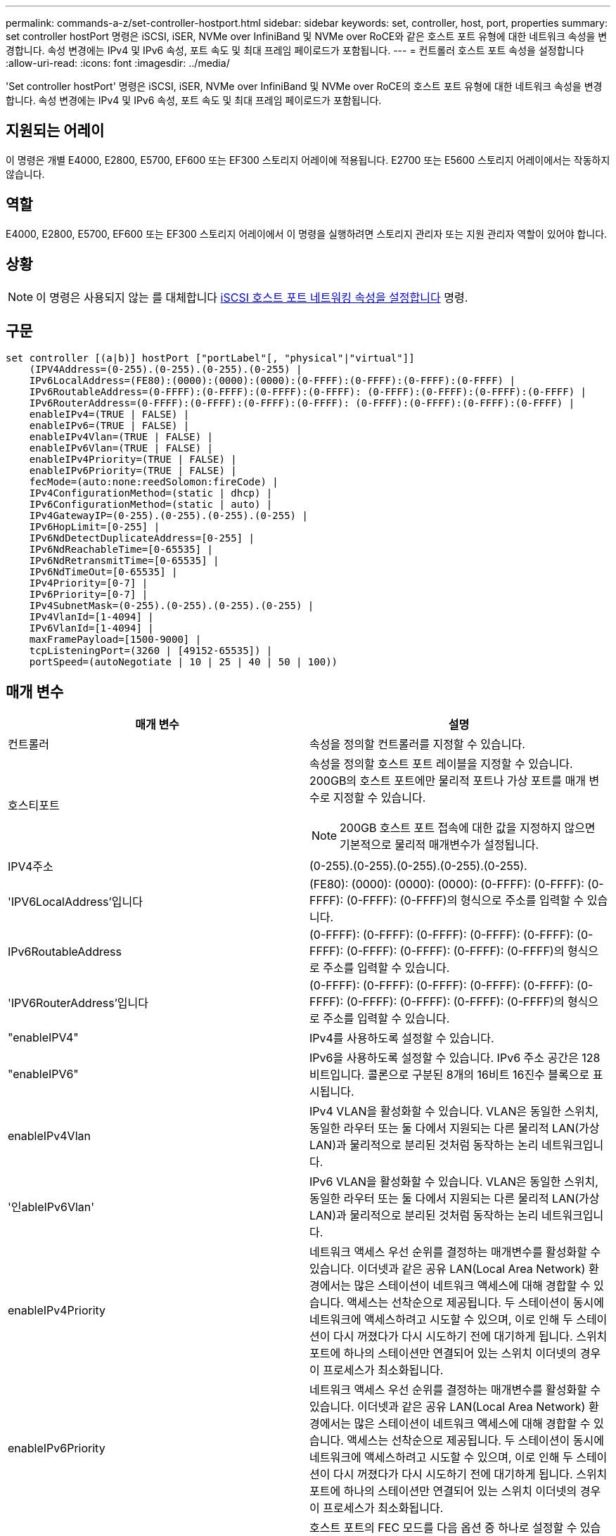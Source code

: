 ---
permalink: commands-a-z/set-controller-hostport.html 
sidebar: sidebar 
keywords: set, controller, host, port, properties 
summary: set controller hostPort 명령은 iSCSI, iSER, NVMe over InfiniBand 및 NVMe over RoCE와 같은 호스트 포트 유형에 대한 네트워크 속성을 변경합니다. 속성 변경에는 IPv4 및 IPv6 속성, 포트 속도 및 최대 프레임 페이로드가 포함됩니다. 
---
= 컨트롤러 호스트 포트 속성을 설정합니다
:allow-uri-read: 
:icons: font
:imagesdir: ../media/


[role="lead"]
'Set controller hostPort' 명령은 iSCSI, iSER, NVMe over InfiniBand 및 NVMe over RoCE의 호스트 포트 유형에 대한 네트워크 속성을 변경합니다. 속성 변경에는 IPv4 및 IPv6 속성, 포트 속도 및 최대 프레임 페이로드가 포함됩니다.



== 지원되는 어레이

이 명령은 개별 E4000, E2800, E5700, EF600 또는 EF300 스토리지 어레이에 적용됩니다. E2700 또는 E5600 스토리지 어레이에서는 작동하지 않습니다.



== 역할

E4000, E2800, E5700, EF600 또는 EF300 스토리지 어레이에서 이 명령을 실행하려면 스토리지 관리자 또는 지원 관리자 역할이 있어야 합니다.



== 상황

[NOTE]
====
이 명령은 사용되지 않는 를 대체합니다 xref:set-controller-iscsihostport.adoc[iSCSI 호스트 포트 네트워킹 속성을 설정합니다] 명령.

====


== 구문

[source, cli]
----
set controller [(a|b)] hostPort ["portLabel"[, "physical"|"virtual"]]
    (IPV4Address=(0-255).(0-255).(0-255).(0-255) |
    IPv6LocalAddress=(FE80):(0000):(0000):(0000):(0-FFFF):(0-FFFF):(0-FFFF):(0-FFFF) |
    IPv6RoutableAddress=(0-FFFF):(0-FFFF):(0-FFFF):(0-FFFF): (0-FFFF):(0-FFFF):(0-FFFF):(0-FFFF) |
    IPv6RouterAddress=(0-FFFF):(0-FFFF):(0-FFFF):(0-FFFF): (0-FFFF):(0-FFFF):(0-FFFF):(0-FFFF) |
    enableIPv4=(TRUE | FALSE) |
    enableIPv6=(TRUE | FALSE) |
    enableIPv4Vlan=(TRUE | FALSE) |
    enableIPv6Vlan=(TRUE | FALSE) |
    enableIPv4Priority=(TRUE | FALSE) |
    enableIPv6Priority=(TRUE | FALSE) |
    fecMode=(auto:none:reedSolomon:fireCode) |
    IPv4ConfigurationMethod=(static | dhcp) |
    IPv6ConfigurationMethod=(static | auto) |
    IPv4GatewayIP=(0-255).(0-255).(0-255).(0-255) |
    IPv6HopLimit=[0-255] |
    IPv6NdDetectDuplicateAddress=[0-255] |
    IPv6NdReachableTime=[0-65535] |
    IPv6NdRetransmitTime=[0-65535] |
    IPv6NdTimeOut=[0-65535] |
    IPv4Priority=[0-7] |
    IPv6Priority=[0-7] |
    IPv4SubnetMask=(0-255).(0-255).(0-255).(0-255) |
    IPv4VlanId=[1-4094] |
    IPv6VlanId=[1-4094] |
    maxFramePayload=[1500-9000] |
    tcpListeningPort=(3260 | [49152-65535]) |
    portSpeed=(autoNegotiate | 10 | 25 | 40 | 50 | 100))
----


== 매개 변수

[cols="2*"]
|===
| 매개 변수 | 설명 


 a| 
컨트롤러
 a| 
속성을 정의할 컨트롤러를 지정할 수 있습니다.



 a| 
호스티포트
 a| 
속성을 정의할 호스트 포트 레이블을 지정할 수 있습니다. 200GB의 호스트 포트에만 물리적 포트나 가상 포트를 매개 변수로 지정할 수 있습니다.

[NOTE]
====
200GB 호스트 포트 접속에 대한 값을 지정하지 않으면 기본적으로 물리적 매개변수가 설정됩니다.

====


 a| 
IPV4주소
 a| 
(0-255).(0-255).(0-255).(0-255).(0-255).



 a| 
'IPV6LocalAddress'입니다
 a| 
(FE80): (0000): (0000): (0000): (0-FFFF): (0-FFFF): (0-FFFF): (0-FFFF): (0-FFFF)의 형식으로 주소를 입력할 수 있습니다.



 a| 
IPv6RoutableAddress
 a| 
(0-FFFF): (0-FFFF): (0-FFFF): (0-FFFF): (0-FFFF): (0-FFFF): (0-FFFF): (0-FFFF): (0-FFFF): (0-FFFF)의 형식으로 주소를 입력할 수 있습니다.



 a| 
'IPV6RouterAddress'입니다
 a| 
(0-FFFF): (0-FFFF): (0-FFFF): (0-FFFF): (0-FFFF): (0-FFFF): (0-FFFF): (0-FFFF): (0-FFFF): (0-FFFF)의 형식으로 주소를 입력할 수 있습니다.



 a| 
"enableIPV4"
 a| 
IPv4를 사용하도록 설정할 수 있습니다.



 a| 
"enableIPV6"
 a| 
IPv6을 사용하도록 설정할 수 있습니다. IPv6 주소 공간은 128비트입니다. 콜론으로 구분된 8개의 16비트 16진수 블록으로 표시됩니다.



 a| 
enableIPv4Vlan
 a| 
IPv4 VLAN을 활성화할 수 있습니다. VLAN은 동일한 스위치, 동일한 라우터 또는 둘 다에서 지원되는 다른 물리적 LAN(가상 LAN)과 물리적으로 분리된 것처럼 동작하는 논리 네트워크입니다.



 a| 
'인ableIPv6Vlan'
 a| 
IPv6 VLAN을 활성화할 수 있습니다. VLAN은 동일한 스위치, 동일한 라우터 또는 둘 다에서 지원되는 다른 물리적 LAN(가상 LAN)과 물리적으로 분리된 것처럼 동작하는 논리 네트워크입니다.



 a| 
enableIPv4Priority
 a| 
네트워크 액세스 우선 순위를 결정하는 매개변수를 활성화할 수 있습니다. 이더넷과 같은 공유 LAN(Local Area Network) 환경에서는 많은 스테이션이 네트워크 액세스에 대해 경합할 수 있습니다. 액세스는 선착순으로 제공됩니다. 두 스테이션이 동시에 네트워크에 액세스하려고 시도할 수 있으며, 이로 인해 두 스테이션이 다시 꺼졌다가 다시 시도하기 전에 대기하게 됩니다. 스위치 포트에 하나의 스테이션만 연결되어 있는 스위치 이더넷의 경우 이 프로세스가 최소화됩니다.



 a| 
enableIPv6Priority
 a| 
네트워크 액세스 우선 순위를 결정하는 매개변수를 활성화할 수 있습니다. 이더넷과 같은 공유 LAN(Local Area Network) 환경에서는 많은 스테이션이 네트워크 액세스에 대해 경합할 수 있습니다. 액세스는 선착순으로 제공됩니다. 두 스테이션이 동시에 네트워크에 액세스하려고 시도할 수 있으며, 이로 인해 두 스테이션이 다시 꺼졌다가 다시 시도하기 전에 대기하게 됩니다. 스위치 포트에 하나의 스테이션만 연결되어 있는 스위치 이더넷의 경우 이 프로세스가 최소화됩니다.



 a| 
'대변 모드'
 a| 
호스트 포트의 FEC 모드를 다음 옵션 중 하나로 설정할 수 있습니다.

* 자동
* "없음"
* 레드솔로몬
* 불코드




 a| 
IPv4ConfigurationMethod
 a| 
IPv4 정적 또는 DHCP 주소 지정을 설정할 수 있습니다.



 a| 
IPv6ConfigurationMethod
 a| 
IPv6 정적 또는 DHCP 주소 지정을 설정할 수 있습니다.



 a| 
'IPv4GatewayIP'
 a| 
(0-255).(0-255).(0-255).(0-255).(0-255).



 a| 
'IPv6HopLimit'
 a| 
IPv6 패킷이 통과할 수 있는 최대 홉 수를 구성할 수 있습니다. 기본값은 64입니다.



 a| 
'IPv6NdDetectDuplicateAddress'
 a| 
IP 주소의 고유성을 확인하기 위해 보낼 인접 요청 메시지의 수를 설정할 수 있습니다.



 a| 
'IPv6NdReachableTime'
 a| 
원격 IPv6 노드가 연결 가능한 것으로 간주되는 시간(밀리초)을 설정할 수 있습니다. 기본값은 30000밀리초입니다.



 a| 
'IPv6NdRetransmitTime'
 a| 
IPv6 노드로 패킷을 계속 재전송할 시간(밀리초)을 설정할 수 있습니다. 기본값은 1000밀리초입니다.



 a| 
'IPv6NdTimeOut'
 a| 
IPv6 노드에 대한 시간 초과 값을 밀리초 단위로 설정할 수 있습니다. 기본값은 30000밀리초입니다.



 a| 
IPv4Priority
 a| 
IPv4 패킷에 대한 우선 순위 할당을 설정할 수 있습니다.



 a| 
IPv6Priority
 a| 
IPv6 패킷에 대한 우선 순위 할당을 설정할 수 있습니다.



 a| 
IPv4SubnetMask
 a| 
서브넷 마스크 주소를 (0-255).(0-255).(0-255).(0-255).(0-255).



 a| 
'IPv4VlanId'
 a| 
IPv4 VLAN ID를 설정할 수 있습니다



 a| 
'IPv6VlanId'
 a| 
IPv6 VLAN ID를 설정할 수 있습니다



 a| 
'maxFramePayload
 a| 
네트워크에서 전송되는 패킷 또는 프레임의 최대 크기를 설정할 수 있습니다. 표준 이더넷 프레임의 페이로드 부분은 1500으로 설정되고 점보 이더넷 프레임은 9000으로 설정됩니다. 점보 프레임을 사용할 경우 네트워크 경로에 있는 모든 장치에서 더 큰 프레임 크기를 처리할 수 있어야 합니다. 기본값은 프레임당 1500바이트입니다.

[NOTE]
====
NVMe over RoCE 환경에서 최상의 성능을 보장하려면 4200의 프레임 크기를 구성하십시오.

====


 a| 
'tcpListeningPort'입니다
 a| 
이니시에이터에서 iSCSI 로그인을 수신 대기하는 데 사용되는 TCP 포트 번호를 설정할 수 있습니다. 기본 포트는 3260입니다.



 a| 
포트스피드
 a| 
포트의 통신 속도를 메가비트/초(MB/s)로 설정할 수 있습니다.

[NOTE]
====
이 매개 변수는 25Gbps iSCSI 호스트 인터페이스 카드 및 100Gbps 이더넷 호스트 인터페이스 카드에서만 지원됩니다. 25Gbps iSCSI 호스트 인터페이스 카드의 경우, 한 포트의 속도를 변경하면 카드에 있는 4개의 포트 모두의 속도가 변경됩니다. 이 경우 허용되는 옵션은 10 또는 25입니다. 100Gbps 이더넷 호스트 인터페이스 카드의 경우 릴리스 8.50의 새로운 기능인 한 포트의 속도를 변경해도 카드의 다른 포트에는 영향을 주지 않습니다. 후자의 경우 허용되는 옵션은 자동 협상, 10, 25, 40, 50, 또는 100GbE.

====
|===


== 호스트 포트 유형별 매개 변수 지원

매개 변수 지원은 다음 표에 설명된 대로 호스트 포트 유형(iSCSI, iSER, NVMe over InfiniBand 또는 NVMe over RoCE)에 따라 다릅니다.

[cols="5*"]
|===
| 매개 변수 | iSCSI | iSER | InfiniBand를 통한 NVMe | RoCE를 통한 NVMe 


 a| 
IPV4주소
 a| 
예
 a| 
예
 a| 
예
 a| 
예



 a| 
'IPV6LocalAddress'입니다
 a| 
예
 a| 
 a| 
 a| 
예



 a| 
IPv6RoutableAddress
 a| 
예
 a| 
 a| 
 a| 
예



 a| 
'IPV6RouterAddress'입니다
 a| 
예
 a| 
 a| 
 a| 
예



 a| 
"enableIPV4"
 a| 
예
 a| 
 a| 
 a| 
예



 a| 
"enableIPV6"
 a| 
예
 a| 
 a| 
 a| 
예



 a| 
enableIPv4Vlan
 a| 
예
 a| 
 a| 
 a| 
아니요



 a| 
'인ableIPv6Vlan'
 a| 
예
 a| 
 a| 
 a| 
아니요



 a| 
enableIPv4Priority
 a| 
예
 a| 
 a| 
 a| 
아니요



 a| 
enableIPv6Priority
 a| 
예
 a| 
 a| 
 a| 
아니요



 a| 
IPv4ConfigurationMethod
 a| 
예
 a| 
 a| 
 a| 
예



 a| 
IPv6ConfigurationMethod
 a| 
예
 a| 
 a| 
 a| 
예



 a| 
'IPv4GatewayIP'
 a| 
예
 a| 
 a| 
 a| 
예



 a| 
'IPv6HopLimit'
 a| 
예
 a| 
 a| 
 a| 



 a| 
'IPv6NdDetectDuplicateAddress'
 a| 
예
 a| 
 a| 
 a| 



 a| 
'IPv6NdReachableTime'
 a| 
예
 a| 
 a| 
 a| 



 a| 
'IPv6NdRetransmitTime'
 a| 
예
 a| 
 a| 
 a| 



 a| 
'IPv6NdTimeOut'
 a| 
예
 a| 
 a| 
 a| 



 a| 
IPv4Priority
 a| 
예
 a| 
 a| 
 a| 
아니요



 a| 
IPv6Priority
 a| 
예
 a| 
 a| 
 a| 
아니요



 a| 
IPv4SubnetMask
 a| 
예
 a| 
 a| 
 a| 
예



 a| 
'IPv4VlanId'
 a| 
예
 a| 
 a| 
 a| 
아니요



 a| 
'IPv6VlanId'
 a| 
예
 a| 
 a| 
 a| 
아니요



 a| 
'maxFramePayload
 a| 
예
 a| 
 a| 
 a| 
예



 a| 
'tcpListeningPort'입니다
 a| 
예
 a| 
 a| 
 a| 



 a| 
포트스피드
 a| 
예
 a| 
 a| 
 a| 
예

|===


== 최소 펌웨어 레벨입니다

8.41

8.50 - NVMe over RoCE 환경에 대한 정보 추가

11.70.1은 'fecode' 파라미터를 추가했다.
